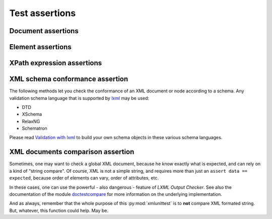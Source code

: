 .. py:module:: xmlunittest

===============
Test assertions
===============

.. py:class:: XmlTestCase

   Base class one can extends to use XML assertion methods. As this class
   only provide `assert*` methods, there is nothing more to do.

   Simple as it always should be.

   This class extends :py:class:`unittest.TestCase` and
   :py:class:`XmlTestMixin`. If you want a description of assertion methods,
   you should read next the description of base class :py:class:`XmlTestMixin`.


.. py:class:: XmlTestMixin

   Base class that only provide assertion methods. To use, one must extends
   both :py:class:`unittest.TestCase` and :py:class:`XmlTestMixin`. Of course,
   it can use any subclass of :py:class:`unittest.TestCase`, in combination
   with :py:class:`XmlTestMixin` without effort.

   For example::

      class TestUsingMixin(unittest.TestCase, xmlunittest.XmlTestMixin):

          def test_my_test(self):
              data = my_module.generate_xml()

              # unittest.TestCase assert
              self.assertIsNotNone(data)

              # xmlunittest.XmlTestMixin assert
              self.assertXmlDocument(data)


Document assertions
===================

.. py:method:: XmlTestMixin.assertXmlDocument(data)

   :param string data: XML formated string
   :rtype: lxml.etree._Element

   Assert `data` is a valid XML formated string. This method will parse string
   with `lxml.etree.fromstring`. If parsing failed (raise an XMLSyntaxError),
   the test fails.


.. py:method:: XmlTestMixin.assertXmlPartial(partial_data, root_tag=None)

   :param string partial_data: Partial document as XML formated string
   :rtype: lxml.etree._Element

   Assert `partial_data` is a partially XML formated string. This method will
   encapsulate the string into a root element, and then try to parse the string
   as a normal XML document.

   If the parsing failed, test will fail. If the parsing's result does not
   have any element child, the test will also fail, because it expects a
   *partial document**, not just a string.

   .. rubric:: Optional named arguments

   :param string root_tag: Optional, root element's tag name

   One can provide the root element's tag name to the method for his own
   convenience.

   .. rubric:: Example

   ::

      # ...

      def test_custom_test(self):
          data = """
             <partial>a</partial>
             <partial>b</partial>
          """

          root = self.assertXmlPartial(data)
          # Make some assert on the result's document.
          self.assertXpathValues(root, './partial/text()', ('a', 'b'))

      # ...


Element assertions
==================

.. py:method:: XmlTestMixin.assertXmlNamespace(node, prefix, uri)

   :param node: Element node
   :param string prefix: Expected namespace's prefix
   :param string uri: Expected namespace's URI

   Asserts `node` declares namespace `uri` using `prefix`.

   .. rubric:: Example

   ::

      # ...

      def test_custom_test(self):
          data = """<?xml version="1.0" encoding="UTF-8" ?>
          <root xmlns:ns="uri"/>"""

          root = self.assertXmlDocument(data)

          self.assertXmlNamespace(root, 'ns', 'uri')

      # ...

.. py:method:: XmlTestMixin.assertXmlHasAttribute(node, attribute, **kwargs)

   :param node: Element node
   :param string attribute: Expected attribute's name (using `prefix:name`
      notation

   Asserts `node` has the given `attribute`.

   Argument `attribute` must be the attribute's name, with namespace's prefix
   (notation 'ns:att' and not '{uri}att').

   .. rubric:: Optional named arguments

   :param string expected_value: Optional, expected attribute's value
   :param tuple expected_values: Optional, list of accepted attribute's value

   `expected_value` and `expected_values` are mutually exclusive.

   .. rubric:: Example

   ::

      # ...

      def test_custom_test(self):
         data = """<root a="1" />"""
         root = self.assertXmlDocument(data)

         # All these tests will pass
         self.assertXmlHasAttribute(root, 'a')
         self.assertXmlHasAttribute(root, 'a', expected_value='1')
         self.assertXmlHasAttribute(root, 'a', expected_values=('1', '2'))

      # ...


.. py:method:: XmlTestMixin.assertXmlNode(node, **kwargs)

   Asserts `node` is an element node, and can assert expected tag and value.

   .. rubric:: Optional named arguments

   :param string tag: Expected node's tag name
   :param string text: Expected node's text value
   :param tuple text_in: Accepted node's text values

   `text` and `text_in` are mutually exclusive.

   .. rubric:: Example

   ::

      # ...

      def test_custom_test(self):
         data = """<root>some_value</root>"""
         root = self.assertXmlDocument(data)

         # All these tests will pass
         self.assertXmlNode(root)
         self.assertXmlNode(root, tag='root')
         self.assertXmlNode(root, tag='root', text='some_value')
         self.assertXmlNode(root, tag='root', text_in=('some_value', 'other'))

      # ...


XPath expression assertions
===========================

.. py:method:: XmlTestMixin.assertXpathsExist(node, xpaths)

   :param node: Element node
   :param tuple xpaths: List of XPath expressions

   Asserts each XPath from `xpaths` evaluates on `node` to at least one element
   or a not `None` value.

   .. rubric:: Example

   ::

      # ...

      def test_custom_test(self):
         data = """<root rootAtt="value">
            <child>value</child>
            <child att="1"/>
            <child att="2"/>
         </root>"""
         root = self.assertXmlDocument(data)

         # All these XPath expression returns a not `None` value.
         self.assertXpathsExist(root, ('@rootAtt', './child', './child[@att="1"]'))

      # ...


.. py:method:: XmlTestMixin.assertXpathsOnlyOne(node, xpaths)

   :param node: Element node
   :param tuple xpaths: List of XPath expressions

   Asserts each XPath's result returns only one element.


   .. rubric:: Example

   ::

      # ...

      def test_custom_test(self):
         data = """<root>
            <child att="1"/>
            <child att="2"/>
            <unique>this element is unique</unique>
         </root>"""
         root = self.assertXmlDocument(data)

         # All these XPath expression returns only one result
         self.assertXpathsOnlyOne(root, ('./unique', './child[@att="1"]'))

      # ...

.. py:method:: XmlTestMixin.assertXpathsUniqueValue(node, xpaths)

   :param node: Element node
   :param tuple xpaths: List of XPath expressions

   Asserts each XPath's result's value is unique in the selected elements.

   One can use this method to check node's value, and node's attribute's value,
   in a set of nodes selected by XPath expression.

   .. rubric:: Example

   ::

      # ...

      def test_custom_test(self):
         data = """<?xml version="1.0" encoding="UTF-8" ?>
         <root>
            <sub subAtt="unique" id="1">unique 1</sub>
            <sub subAtt="notUnique" id="2">unique 2</sub>
            <sub subAtt="notUnique" id="3">unique 3</sub>
            <multiple>twice</multiple>
            <multiple>twice</multiple>
         </root>"""
         root = self.assertXmlDocument(data)

         # This will pass
         self.assertXpathsUniqueValue(root, ('./sub/@id', './sub/text()'))

         # These won't pass
         self.assertXpathsUniqueValue(root, ('./sub/@subAtt',))
         self.assertXpathsUniqueValue(root, ('./multiple/text()',))

      # ...


.. py:method:: XmlTestMixin.assertXpathValues(node, xpath, values)

   :param node: Element node
   :param string xpath: XPath expression to select elements
   :param tuple values: List of accepted values

   Asserts each selected element's result from XPath expression is in the list
   of expected values.


   .. rubric:: Example

   ::

      # ...

      def test_custom_test(self):
         data = """<?xml version="1.0" encoding="UTF-8" ?>
         <root>
            <sub id="1">a</sub>
            <sub id="2">a</sub>
            <sub id="3">b</sub>
            <sub id="4">c</sub>
         </root>"""
         root = self.assertXmlDocument(data)

         # Select attribute's value
         self.assertXpathValues(root, './sub/@id', ('1', '2', '3', '4'))
         # Select node's text value
         self.assertXpathValues(root, './sub/text()', ('a', 'b', 'c'))

      # ...


XML schema conformance assertion
================================

The following methods let you check the conformance of an XML document or node
according to a schema. Any validation schema language that is supported by
`lxml <http://lxml.de/>`_ may be used:

- DTD
- XSchema
- RelaxNG
- Schematron

Please read `Validation with lxml <http://lxml.de/validation.html>`_ to build
your own schema objects in these various schema languages.


.. py:method:: XmlTestMixin.assertXmlValidDTD(node, dtd=None, filename=None)

   :param node: Node element to valid using a DTD
   :type node: :py:class:`lxml.etree.Element`

   Asserts that the given `node` element can be validated successfuly by
   the given DTD.

   The DTD can be provided as a simple string, or as a previously parsed DTD
   using :py:class:`lxml.etree.DTD`. It can be also provided by a filename.

   .. rubric:: Optional arguments

   One can provide either a DTD as a string, or a DTD element from LXML, or
   the filename of the DTD.

   :param dtd: DTD used to valid the given node element.
               Can be a string or an LXML DTD element
   :type dtd: `string` | :py:class:`lxml.etree.DTD`
   :param string filename: Path to the expected DTD for validation.

   `dtd` and `filename` are mutualy exclusive.

   .. rubric:: Example using a filename

   ::

      def my_custom_test(self):
          """Check XML generated using DTD at path/to/file.dtd.

          The content of the DTD file is:

              <!ELEMENT root (child)>
              <!ELEMENT child EMPTY>
              <!ATTLIST child id ID #REQUIRED>

          """
          dtd_filename = 'path/to/file.dtd'
          data = b"""<?xml version="1.0" encoding="utf-8"?>
          <root>
             <child id="child1"/>
          </root>
          """
          root = test_case.assertXmlDocument(data)
          self.assertXmlValidDTD(root, filename=dtd_filename)


.. py:method:: XmlTestMixin.assertXmlValidXSchema(node, xschema=None, filename=None)

   :param node: Node element to valid using an XML Schema
   :type node: :py:class:`lxml.etree.Element`

   Asserts that the given `node` element can be validated successfuly by
   the given XML Schema.

   The XML Schema can be provided as a simple string, or as a previously parsed
   XSchema using :py:class:`lxml.etree.XMLSChema`. It can be also provided by a
   filename.

   .. rubric:: Optional arguments

   One can provide either an XMLSchema as a string, or an XMLSchema element
   from LXML, or the filename of the XMLSchema.

   :param xschema: XMLSchema used to valid the given node element.
                   Can be a string or an LXML XMLSchema element
   :type xschema: `string` | :py:class:`lxml.etree.XMLSchema`
   :param string filename: Path to the expected XMLSchema for validation.

   `xschema` and `filename` are mutualy exclusive.

   .. rubric:: Example using a filename

   ::

      def my_custom_test(self):
          """Check XML generated using XMLSchema at path/to/xschema.xml.

          The content of the XMLSchema file is:

            <?xml version="1.0" encoding="utf-8"?>
            <xsd:schema xmlns:xsd="http://www.w3.org/2001/XMLSchema">
               <xsd:element name="root">
                   <xsd:complexType>
                       <xsd:sequence>
                           <xsd:element name="child" minOccurs="1" maxOccurs="1">
                               <xsd:complexType>
                                   <xsd:simpleContent>
                                       <xsd:extension base="xsd:string">
                                           <xsd:attribute name="id" type="xsd:string" use="required" />
                                       </xsd:extension>
                                   </xsd:simpleContent>
                               </xsd:complexType>
                           </xsd:element>
                       </xsd:sequence>
                   </xsd:complexType>
               </xsd:element>
            </xsd:schema>

          """
          xschema_filename = 'path/to/xschema.xml'
          data = b"""<?xml version="1.0" encoding="utf-8"?>
          <root>
             <child id="child1"/>
          </root>
          """
          root = test_case.assertXmlDocument(data)
          self.assertXmlValidXSchema(root, filename=xschema_filename)


.. py:method:: XmlTestMixin.assertXmlValidRelaxNG(node, relaxng=None, filename=None)

   :param node: Node element to valid using a RelaxNG
   :type node: :py:class:`lxml.etree.Element`

   Asserts that the given `node` element can be validated successfuly by
   the given RelaxNG.

   The RelaxNG can be provided as a simple string, or as a previously parsed
   RelaxNG using :py:class:`lxml.etree.RelaxNG`. It can be also provided by a
   filename.

   .. rubric:: Optional arguments

   One can provide either a RelaxNG as a string, or a RelaxNG element
   from LXML, or the filename of the RelaxNG.

   :param relaxng: RelaxNG used to valid the given node element.
                   Can be a string or an LXML RelaxNG element
   :type relaxng: `string` | :py:class:`lxml.etree.RelaxNG`
   :param string filename: Path to the expected RelaxNG for validation.

   `relaxng` and `filename` are mutualy exclusive.

   .. rubric:: Example using a filename

   ::

      def my_custom_test(self):
          """Check XML generated using RelaxNG at path/to/relaxng.xml.

          The content of the RelaxNG file is:

              <?xml version="1.0" encoding="utf-8"?>
              <rng:element name="root" xmlns:rng="http://relaxng.org/ns/structure/1.0">
                  <rng:element name="child">
                      <rng:attribute name="id">
                          <rng:text />
                      </rng:attribute>
                  </rng:element>
              </rng:element>

          """
          relaxng_filename = 'path/to/relaxng.xml'
          data = b"""<?xml version="1.0" encoding="utf-8"?>
          <root>
             <child id="child1"/>
          </root>
          """
          root = test_case.assertXmlDocument(data)
          self.assertXmlValidRelaxNG(root, filename=relaxng_filename)


XML documents comparison assertion
==================================

Sometimes, one may want to check a global XML document, because he know exactly
what is expected, and can rely on a kind of "string compare". Of course, XML
is not a simple string, and requires more than just an
``assert data == expected``, because order of elements can vary, order of
attributes, etc.

In these cases, one can use the powerful - also dangerous - feature of `LXML
Output Checker`. See also the documentation of the module
`doctestcompare <http://lxml.de/api/lxml.doctestcompare-module.html>`_ for
more information on the underlying implementation.

And as always, remember that the whole purpose of this :py:mod:`xmlunittest`
is to **not** compare XML formated string. But, whatever, this function could
help. May be.

.. py:method:: XmlTestMixin.assertXmlEquivalentOutputs(data, expected)

   :param string data: XML formated string to check
   :param string expected: XML formated string used as reference

   Asserts both XML formated string are equivalent. The comparison ignores
   spaces within nodes and namespaces may be associated to diffrerent prefixes,
   thus requiring only the same URL.

   If a difference is found, an :py:exc:`AssertionError` is raised, with the
   comparison failure's message as error's message.

   .. note::

      The name ``assertXmlEquivalentOutputs`` is cleary a way to prevent user
      to missunderstand the meaning of this assertion: it checks only similar
      **outputs**, not **document**.

   .. note::

      This method only accept ``string`` as arguments. This is an opinionated
      implementation choice, as the purpose of this method is to check
      the result outputs of an XML document.


   .. rubric:: Example

   ::

      # ...

      def test_custom_test(self):
          """Same XML (with different spacings placements and attrs order)"""
          # This XML string should come from the code one want to test
          data = b"""<?xml version="1.0" encoding="UTF-8" ?>
          <root><tag bar="foo" foo="bar"> foo </tag></root>"""

          # This is the former XML document one can expect, with pretty print
          expected = b"""<?xml version="1.0" encoding="UTF-8" ?>
          <root>
              <tag foo="bar" bar="foo">foo</tag>
          </root>"""

          # This will pass
          test_case.assertXmlEquivalentOutputs(data, expected)

          # This is another example of result, with a missing attribute
          data = b"""<?xml version="1.0" encoding="UTF-8" ?>
          <root>
              <tag foo="bar"> foo </tag>
          </root>
          """

          # This won't pass
          test_case.assertXmlEquivalentOutputs(data, expected)
